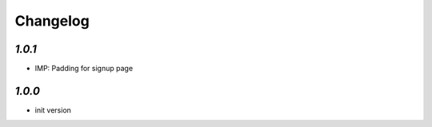 .. _changelog:

Changelog
=========

`1.0.1`
-------

- IMP: Padding for signup page

`1.0.0`
-------

- init version
